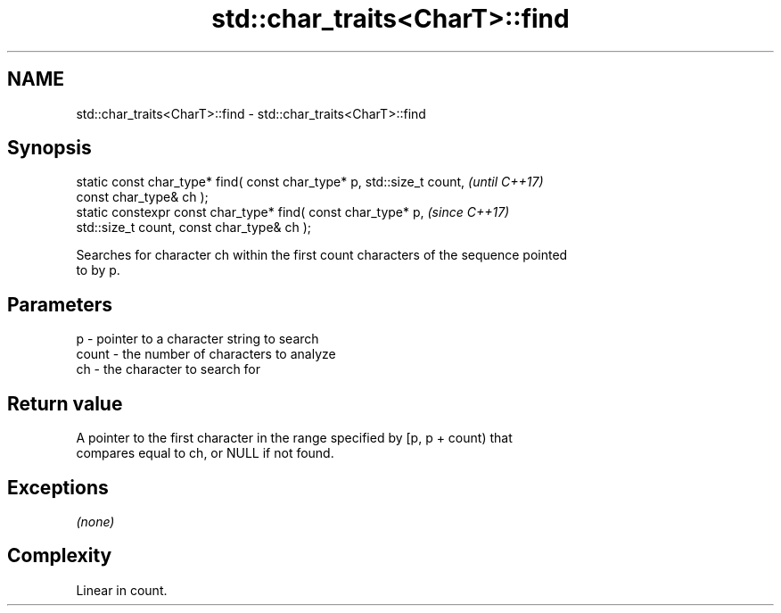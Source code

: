 .TH std::char_traits<CharT>::find 3 "2019.08.27" "http://cppreference.com" "C++ Standard Libary"
.SH NAME
std::char_traits<CharT>::find \- std::char_traits<CharT>::find

.SH Synopsis
   static const char_type* find( const char_type* p, std::size_t count,   \fI(until C++17)\fP
   const char_type& ch );
   static constexpr const char_type* find( const char_type* p,            \fI(since C++17)\fP
   std::size_t count, const char_type& ch );

   Searches for character ch within the first count characters of the sequence pointed
   to by p.

.SH Parameters

   p     - pointer to a character string to search
   count - the number of characters to analyze
   ch    - the character to search for

.SH Return value

   A pointer to the first character in the range specified by [p, p + count) that
   compares equal to ch, or NULL if not found.

.SH Exceptions

   \fI(none)\fP

.SH Complexity

   Linear in count.
